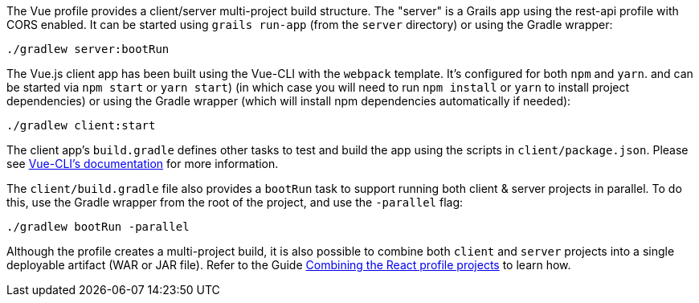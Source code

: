 The Vue profile provides a client/server multi-project build structure.
The "server" is a Grails app using the rest-api profile with CORS enabled.
It can be started using `grails run-app` (from the `server` directory) or using the Gradle wrapper:

[source, bash]
----
./gradlew server:bootRun
----
The Vue.js client app has been built using the Vue-CLI with the `webpack` template. It's configured for both `npm` and `yarn`. and can be started via `npm start` or `yarn start`) (in which case you will need to run `npm install` or `yarn` to install project dependencies) or using the Gradle wrapper (which will install npm dependencies automatically if needed):

[source, bash]
----
./gradlew client:start
----

The client app's `build.gradle` defines other tasks to test and build the app using the scripts in `client/package.json`.
Please see http://vuejs-templates.github.io/webpack/[Vue-CLI's documentation] for more information.

The `client/build.gradle` file also provides a `bootRun` task to support running both client & server projects in parallel. To do this, use the Gradle wrapper from the root of the project, and use the `-parallel` flag:

[source, bash]
----
./gradlew bootRun -parallel
----

Although the profile creates a multi-project build, it is also possible to combine both `client` and `server` projects into a single deployable artifact (WAR or JAR file). Refer to the Guide http://guides.grails.org/react-combined/guide/index.html[Combining the React profile projects] to learn how.
